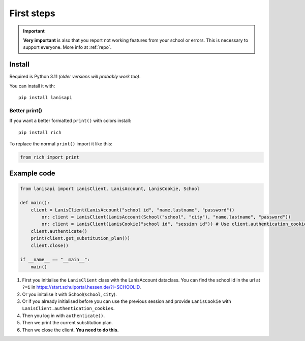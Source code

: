 .. title:: First steps

.. _first_steps:

First steps
===========

.. important:: 
    **Very important** is also that you report not working features from your school or errors.
    This is necessary to support everyone. More info at :ref:`repo`.

Install
-------

Required is Python 3.11 *(older versions will probably work too)*.

You can install it with::

    pip install lanisapi

Better print()
~~~~~~~~~~~~~~

If you want a better formatted ``print()`` with colors install::
    
    pip install rich

To replace the normal ``print()`` import it like this:

.. code-block:: python

    from rich import print

Example code
------------

.. code-block:: python

    from lanisapi import LanisClient, LanisAccount, LanisCookie, School

    def main():
        client = LanisClient(LanisAccount("school id", "name.lastname", "password"))
            or: client = LanisClient(LanisAccount(School("school", "city"), "name.lastname", "password"))
            or: client = LanisClient(LanisCookie("school id", "session id")) # Use client.authentication_cookies in the previous session
        client.authenticate()
        print(client.get_substitution_plan())
        client.close()
    
    if __name__ == "__main__":
        main()

1. First you initialise the ``LanisClient`` class with the LanisAccount dataclass. You can find the school id in the url at ``?=i`` in https://start.schulportal.hessen.de/?i=SCHOOLID.
2. Or you initalise it with School(``school``, ``city``).
3. Or if you already initialised before you can use the previous session and provide ``LanisCookie`` with ``LanisClient.authentication_cookies``.
4. Then you log in with ``authenticate()``.
5. Then we print the current substitution plan.
6. Then we close the client. **You need to do this.**